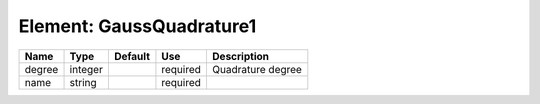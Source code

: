 
Element: GaussQuadrature1
=========================

====== ======= ======= ======== ================= 
Name   Type    Default Use      Description       
====== ======= ======= ======== ================= 
degree integer         required Quadrature degree 
name   string          required                   
====== ======= ======= ======== ================= 


